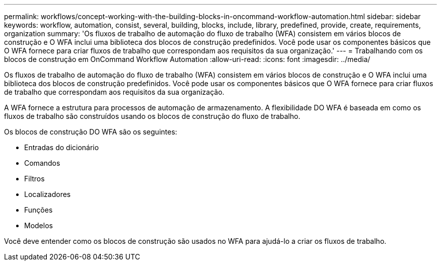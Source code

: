 ---
permalink: workflows/concept-working-with-the-building-blocks-in-oncommand-workflow-automation.html 
sidebar: sidebar 
keywords: workflow, automation, consist, several, building, blocks, include, library, predefined, provide, create, requirements, organization 
summary: 'Os fluxos de trabalho de automação do fluxo de trabalho (WFA) consistem em vários blocos de construção e O WFA inclui uma biblioteca dos blocos de construção predefinidos. Você pode usar os componentes básicos que O WFA fornece para criar fluxos de trabalho que correspondam aos requisitos da sua organização.' 
---
= Trabalhando com os blocos de construção em OnCommand Workflow Automation
:allow-uri-read: 
:icons: font
:imagesdir: ../media/


[role="lead"]
Os fluxos de trabalho de automação do fluxo de trabalho (WFA) consistem em vários blocos de construção e O WFA inclui uma biblioteca dos blocos de construção predefinidos. Você pode usar os componentes básicos que O WFA fornece para criar fluxos de trabalho que correspondam aos requisitos da sua organização.

A WFA fornece a estrutura para processos de automação de armazenamento. A flexibilidade DO WFA é baseada em como os fluxos de trabalho são construídos usando os blocos de construção do fluxo de trabalho.

Os blocos de construção DO WFA são os seguintes:

* Entradas do dicionário
* Comandos
* Filtros
* Localizadores
* Funções
* Modelos


Você deve entender como os blocos de construção são usados no WFA para ajudá-lo a criar os fluxos de trabalho.
